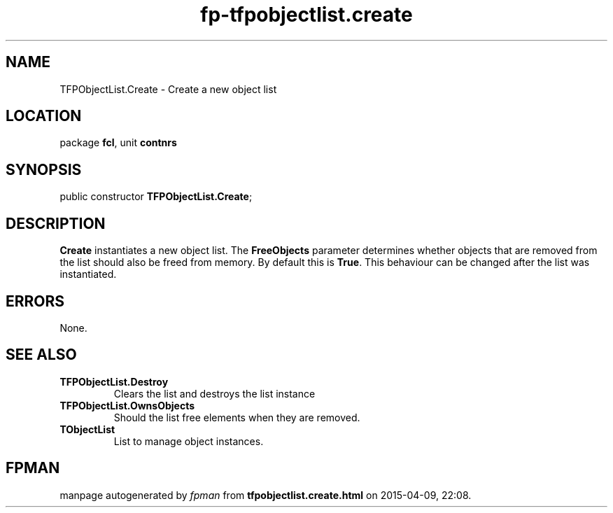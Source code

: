 .\" file autogenerated by fpman
.TH "fp-tfpobjectlist.create" 3 "2014-03-14" "fpman" "Free Pascal Programmer's Manual"
.SH NAME
TFPObjectList.Create - Create a new object list
.SH LOCATION
package \fBfcl\fR, unit \fBcontnrs\fR
.SH SYNOPSIS
public constructor \fBTFPObjectList.Create\fR;
.SH DESCRIPTION
\fBCreate\fR instantiates a new object list. The \fBFreeObjects\fR parameter determines whether objects that are removed from the list should also be freed from memory. By default this is \fBTrue\fR. This behaviour can be changed after the list was instantiated.


.SH ERRORS
None.


.SH SEE ALSO
.TP
.B TFPObjectList.Destroy
Clears the list and destroys the list instance
.TP
.B TFPObjectList.OwnsObjects
Should the list free elements when they are removed.
.TP
.B TObjectList
List to manage object instances.

.SH FPMAN
manpage autogenerated by \fIfpman\fR from \fBtfpobjectlist.create.html\fR on 2015-04-09, 22:08.

